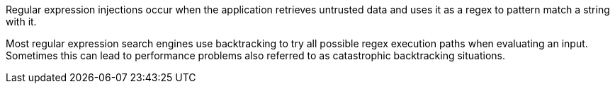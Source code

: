 Regular expression injections occur when the application retrieves
untrusted data and uses it as a regex to pattern match a string with it.

Most regular expression search engines use backtracking to try all possible
regex execution paths when evaluating an input. Sometimes this can lead to
performance problems also referred to as catastrophic backtracking situations.

